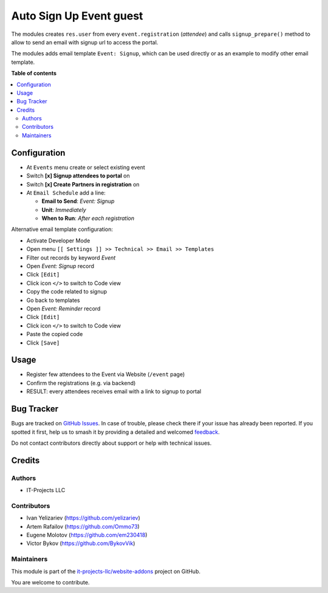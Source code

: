 ========================
Auto Sign Up Event guest
========================

.. 
   !!!!!!!!!!!!!!!!!!!!!!!!!!!!!!!!!!!!!!!!!!!!!!!!!!!!
   !! This file is generated by oca-gen-addon-readme !!
   !! changes will be overwritten.                   !!
   !!!!!!!!!!!!!!!!!!!!!!!!!!!!!!!!!!!!!!!!!!!!!!!!!!!!
   !! source digest: sha256:ee8a36cdc3d6f01ada622878d60a5ac3e171ad22a1a0dc5181539a91b812f3d3
   !!!!!!!!!!!!!!!!!!!!!!!!!!!!!!!!!!!!!!!!!!!!!!!!!!!!

.. |badge1| image:: https://img.shields.io/badge/maturity-Beta-yellow.png
    :target: https://odoo-community.org/page/development-status
    :alt: Beta
.. |badge2| image:: https://img.shields.io/badge/licence-AGPL--3-blue.png
    :target: http://www.gnu.org/licenses/agpl-3.0-standalone.html
    :alt: License: AGPL-3
.. |badge3| image:: https://img.shields.io/badge/github-it--projects--llc%2Fwebsite--addons-lightgray.png?logo=github
    :target: https://github.com/it-projects-llc/website-addons/tree/17.0/website_event_attendee_signup
    :alt: it-projects-llc/website-addons

|badge1| |badge2| |badge3|

The modules creates ``res.user`` from every ``event.registration``
(*attendee*) and calls ``signup_prepare()`` method to allow to send an
email with signup url to access the portal.

The modules adds email template ``Event: Signup``, which can be used
directly or as an example to modify other email template.

**Table of contents**

.. contents::
   :local:

Configuration
=============

-  At ``Events`` menu create or select existing event

-  Switch **[x] Signup attendees to portal** on

-  Switch **[x] Create Partners in registration** on

-  At ``Email Schedule`` add a line:

   -  **Email to Send**: *Event: Signup*
   -  **Unit**: *Immediately*
   -  **When to Run**: *After each registration*

Alternative email template configuration:

-  Activate Developer Mode
-  Open menu ``[[ Settings ]] >> Technical >> Email >> Templates``
-  Filter out records by keyword *Event*
-  Open *Event: Signup* record
-  Click ``[Edit]``
-  Click icon ``</>`` to switch to Code view
-  Copy the code related to signup
-  Go back to templates
-  Open *Event: Reminder* record
-  Click ``[Edit]``
-  Click icon ``</>`` to switch to Code view
-  Paste the copied code
-  Click ``[Save]``

Usage
=====

-  Register few attendees to the Event via Website (``/event`` page)
-  Confirm the registrations (e.g. via backend)
-  RESULT: every attendees receives email with a link to signup to
   portal

Bug Tracker
===========

Bugs are tracked on `GitHub Issues <https://github.com/it-projects-llc/website-addons/issues>`_.
In case of trouble, please check there if your issue has already been reported.
If you spotted it first, help us to smash it by providing a detailed and welcomed
`feedback <https://github.com/it-projects-llc/website-addons/issues/new?body=module:%20website_event_attendee_signup%0Aversion:%2017.0%0A%0A**Steps%20to%20reproduce**%0A-%20...%0A%0A**Current%20behavior**%0A%0A**Expected%20behavior**>`_.

Do not contact contributors directly about support or help with technical issues.

Credits
=======

Authors
-------

* IT-Projects LLC

Contributors
------------

-  Ivan Yelizariev (https://github.com/yelizariev)
-  Artem Rafailov (https://github.com/Ommo73)
-  Eugene Molotov (https://github.com/em230418)
-  Victor Bykov (https://github.com/BykovVik)

Maintainers
-----------

This module is part of the `it-projects-llc/website-addons <https://github.com/it-projects-llc/website-addons/tree/17.0/website_event_attendee_signup>`_ project on GitHub.

You are welcome to contribute.
